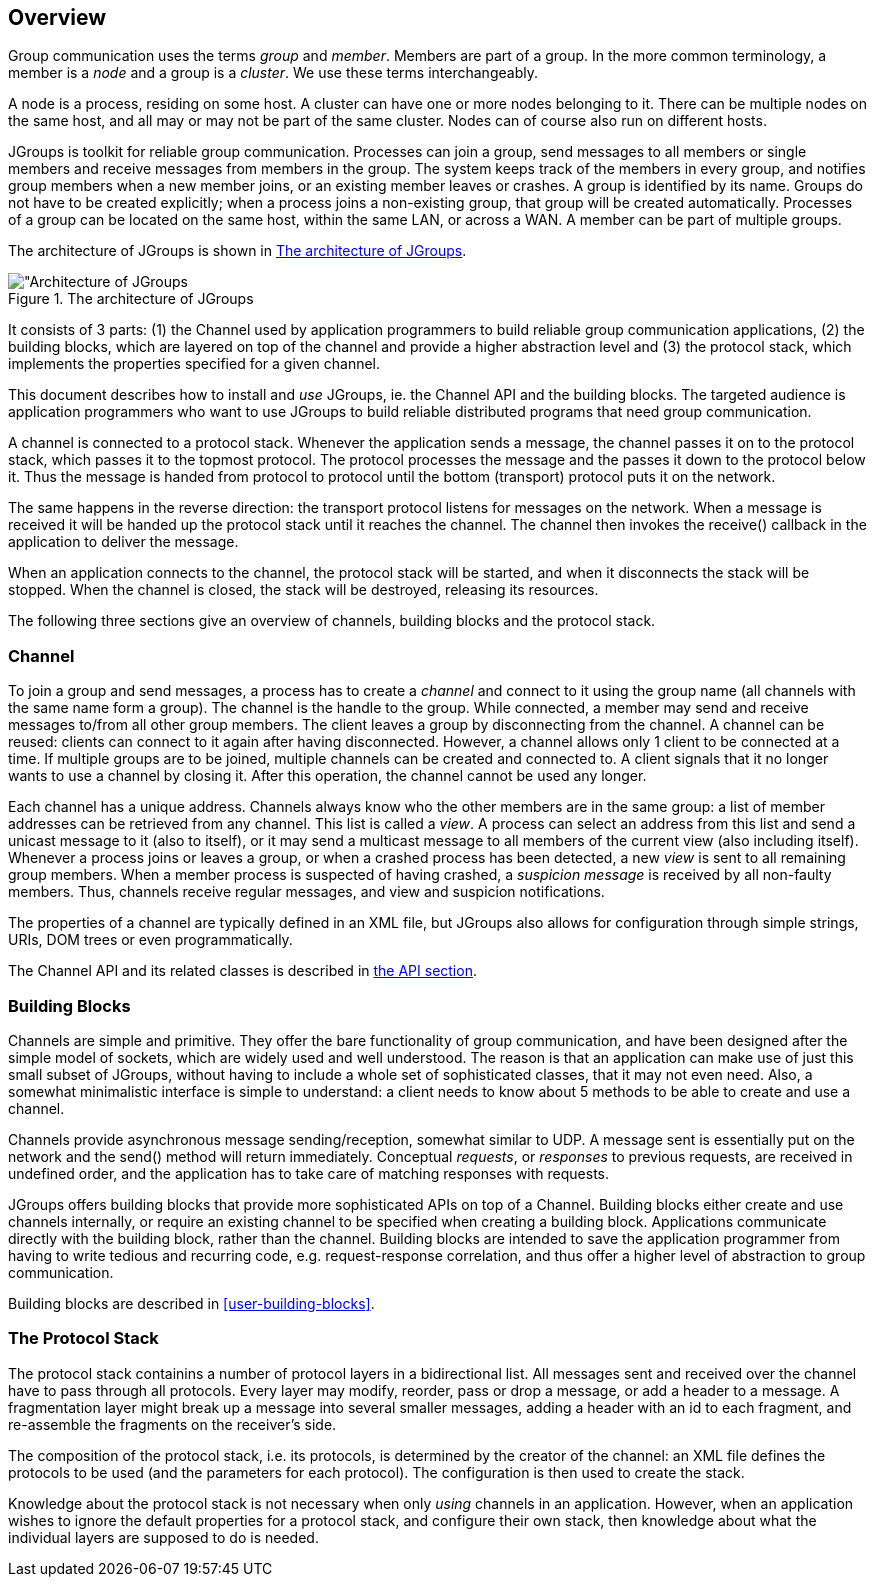 
== Overview

Group communication uses the terms _group_ and _member_. Members are part of a group. In the more common terminology,
a member is a _node_ and a group is a _cluster_. We use these terms interchangeably.
    

A node is a process, residing on some host. A cluster can have one or more nodes belonging to it. There can be multiple
nodes on the same host, and all may or may not be part of the same cluster.
Nodes can of course also run on different hosts.
    

JGroups is toolkit for reliable group communication. Processes can join a group, send messages to all
members or single members and receive messages from members in the group. The system keeps track of the
members in every group, and notifies group members when a new member joins, or an existing
member leaves or crashes. A group is identified by its name. Groups do not have to be created explicitly;
when a process joins a non-existing group, that group will be created automatically. Processes of a group can
be located on the same host, within the same LAN, or across a WAN. A member can be part of multiple groups.
    

The architecture of JGroups is shown in <<ArchitectureFig>>.
    

[[ArchitectureFig]]
.The architecture of JGroups
image::images/Architecture.png["Architecture of JGroups,align=left,valign=top]

It consists of 3 parts: (1) the Channel used by application programmers to build reliable group communication
applications, (2) the building blocks, which are layered on top of the channel and provide a higher abstraction level
and (3) the protocol stack, which implements the properties specified for a given channel.

This document describes how to install and _use_ JGroups, ie. the Channel API and the
building blocks. The targeted audience is application programmers who want to use JGroups to
build reliable distributed programs that need group communication.
    

A channel is connected to a protocol stack. Whenever the application sends a message, the channel passes it on to the
protocol stack, which passes it to the topmost protocol. The protocol processes the message and the passes it down to
the protocol below it. Thus the message is handed from protocol to protocol until the bottom (transport) protocol puts
it on the network.

The same happens in the reverse direction: the transport protocol listens for messages on the network. When a message is
received it will be handed up the protocol stack until it reaches the channel. The channel then invokes the receive()
callback in the application to deliver the message.

When an application connects to the channel, the protocol stack will be started, and when it disconnects the
stack will be stopped. When the channel is closed, the stack will be destroyed, releasing its resources.
    

The following three sections give an overview of channels, building blocks and the protocol stack.
    



=== Channel

To join a group and send messages, a process has to create a _channel_ and connect to it using the group
name (all channels with the same name form a group). The channel is the handle to the group. While connected,
a member may send and receive messages to/from all other group members. The client leaves a group by disconnecting
from the channel. A channel can be reused: clients can connect to it again after having disconnected. However, a channel
allows only 1 client to be connected at a time. If multiple groups are to be joined, multiple channels can be created
and connected to. A client signals that it no longer wants to use a channel by closing it. After this operation,
the channel cannot be used any longer.


Each channel has a unique address. Channels always know who
the other members are in the same group: a list of member
addresses can be retrieved from any channel. This list is called a
_view_. A process can select an address from
this list and send a unicast message to it (also to itself), or it
may send a multicast message to all members of the current
view (also including itself). Whenever a process joins or leaves a group, or when a
crashed process has been detected, a new _view_
is sent to all remaining group members. When a member process is
suspected of having crashed, a _suspicion message_ is received by all non-faulty members. Thus,
channels receive regular messages, and view and suspicion notifications.


The properties of a channel are typically defined in an XML file, but JGroups also allows for configuration
through simple strings, URIs, DOM trees or even programmatically.


The Channel API and its related classes is described in <<user-channel,the API section>>.




=== Building Blocks

Channels are simple and primitive. They offer the bare
functionality of group communication, and have been
designed after the simple model of sockets, which are widely
used and well understood. The reason is that an application can
make use of just this small subset of JGroups, without having
to include a whole set of sophisticated classes, that it may not
even need. Also, a somewhat minimalistic interface is simple to
understand: a client needs to know about 5 methods to be able to
create and use a channel.


Channels provide asynchronous message sending/reception,
somewhat similar to UDP. A message sent is essentially put on the
network and the send() method will return immediately. Conceptual
_requests_, or _responses_
to previous requests, are received in undefined order, and the
application has to take care of matching responses with requests.


JGroups offers building blocks that provide more
sophisticated APIs on top of a Channel. Building blocks either
create and use channels internally, or require an existing channel
to be specified when creating a building block. Applications
communicate directly with the building block, rather than the
channel. Building blocks are intended to save the application
programmer from having to write tedious and recurring code,
e.g. request-response correlation, and thus offer a higher level of abstraction to group communication.


Building blocks are described in <<user-building-blocks>>.




=== The Protocol Stack

The protocol stack containins a number of protocol layers in a bidirectional
list. All messages sent and received over the channel have to pass
through all protocols. Every layer may modify, reorder, pass
or drop a message, or add a header to a message. A fragmentation
layer might break up a message into several smaller messages,
adding a header with an id to each fragment, and re-assemble the
fragments on the receiver's side.


The composition of the protocol stack, i.e. its protocols, is
determined by the creator of the channel: an XML file
defines the protocols to be used (and the parameters for each
protocol). The configuration is then used to create the stack.


Knowledge about the protocol stack is not necessary when
only _using_ channels in an
application. However, when an application wishes to ignore the
default properties for a protocol stack, and configure their own
stack, then knowledge about what the individual layers are
supposed to do is needed.


